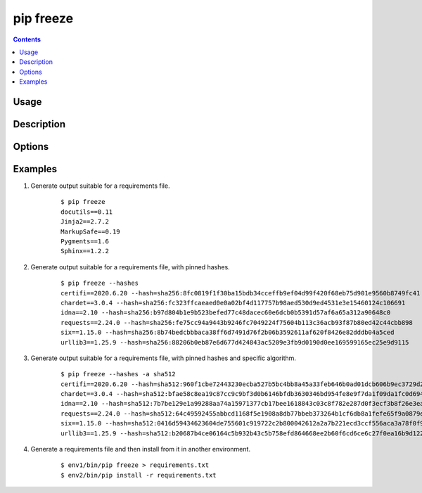 
.. _`pip freeze`:

==========
pip freeze
==========

.. contents::


Usage
=====

.. pip-command-usage:: freeze


Description
===========

.. pip-command-description:: freeze


Options
=======

.. pip-command-options:: freeze


Examples
========

#. Generate output suitable for a requirements file.

    ::

     $ pip freeze
     docutils==0.11
     Jinja2==2.7.2
     MarkupSafe==0.19
     Pygments==1.6
     Sphinx==1.2.2

#. Generate output suitable for a requirements file, with pinned hashes.

    ::

     $ pip freeze --hashes
     certifi==2020.6.20 --hash=sha256:8fc0819f1f30ba15bdb34cceffb9ef04d99f420f68eb75d901e9560b8749fc41
     chardet==3.0.4 --hash=sha256:fc323ffcaeaed0e0a02bf4d117757b98aed530d9ed4531e3e15460124c106691
     idna==2.10 --hash=sha256:b97d804b1e9b523befed77c48dacec60e6dcb0b5391d57af6a65a312a90648c0
     requests==2.24.0 --hash=sha256:fe75cc94a9443b9246fc7049224f75604b113c36acb93f87b80ed42c44cbb898
     six==1.15.0 --hash=sha256:8b74bedcbbbaca38ff6d7491d76f2b06b3592611af620f8426e82dddb04a5ced
     urllib3==1.25.9 --hash=sha256:88206b0eb87e6d677d424843ac5209e3fb9d0190d0ee169599165ec25e9d9115

#. Generate output suitable for a requirements file, with pinned hashes and specific algorithm.

    ::

     $ pip freeze --hashes -a sha512
     certifi==2020.6.20 --hash=sha512:960f1cbe72443230ecba527b5bc4bb8a45a33feb646b0ad01dcb606b9ec3729d27dff5cfa04655d92efd4dec691d61c62d80f8fd39a82fc21528727eeb5c9991
     chardet==3.0.4 --hash=sha512:bfae58c8ea19c87cc9c9bf3d0b6146bfdb3630346bd954fe8e9f7da1f09da1fc0d6943ff04802798a665ea3b610ee2d65658ce84fe5a89f9e93625ea396a17f4
     idna==2.10 --hash=sha512:7b7be129e1a99288aa74a15971377cb17bee1618843c03c8f782e287d0f3ecf3b8f26e3ea736444eb358f1d6079131a7eb291446f3279874eb8e00b624d9471c
     requests==2.24.0 --hash=sha512:64c49592455abbcd1168f5e1908a8db77bbeb373264b1cf6db8a1fefe65f9a0879e30066d34b041e7f013c7fc1ccdd87b91bc637f2a53972be45bb984364fa0d
     six==1.15.0 --hash=sha512:0416d59434623604de755601c919722c2b800042612a2a7b221ecd3ccf556aca3a78f0f926fd640032a3d74d153457628a89c25065dfcdbb96892d5bf7279904
     urllib3==1.25.9 --hash=sha512:b20687b4ce06164c5b932b43c5b758efd864668ee2b60f6cd6ce6c27f0ea16b9d1222ec0c061618fc3f0de362c0f18be95864bd91ecaa73fdfa92bd666fb4378


#. Generate a requirements file and then install from it in another environment.

    ::

     $ env1/bin/pip freeze > requirements.txt
     $ env2/bin/pip install -r requirements.txt
